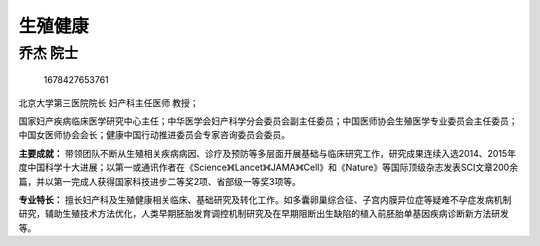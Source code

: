 生殖健康
========

乔杰 院士
---------

.. figure:: image/c01_80/1678427653761.png
   :alt: 1678427653761

   1678427653761

北京大学第三医院院长 妇产科主任医师 教授；

国家妇产疾病临床医学研究中心主任；中华医学会妇产科学分会委员会副主任委员；中国医师协会生殖医学专业委员会主任委员；中国女医师协会会长；健康中国行动推进委员会专家咨询委员会委员。

**主要成就：**
带领团队不断从生殖相关疾病病因、诊疗及预防等多层面开展基础与临床研究工作，研究成果连续入选2014、2015年度中国科学十大进展；以第一或通讯作者在《Science》《Lancet》《JAMA》《Cell》和《Nature》等国际顶级杂志发表SCI文章200余篇，并以第一完成人获得国家科技进步二等奖2项、省部级一等奖3项等。

**专业特长：**
擅长妇产科及生殖健康相关临床、基础研究及转化工作。如多囊卵巢综合征、子宫内膜异位症等疑难不孕症发病机制研究，辅助生殖技术方法优化，人类早期胚胎发育调控机制研究及在早期阻断出生缺陷的植入前胚胎单基因疾病诊断新方法研发等。
